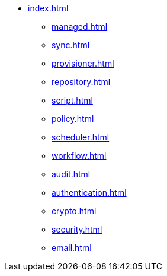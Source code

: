 * xref:index.adoc[]
** xref:managed.adoc[]
** xref:sync.adoc[]
** xref:provisioner.adoc[]
** xref:repository.adoc[]
** xref:script.adoc[]
** xref:policy.adoc[]
** xref:scheduler.adoc[]
** xref:workflow.adoc[]
** xref:audit.adoc[]
** xref:authentication.adoc[]
** xref:crypto.adoc[]
** xref:security.adoc[]
** xref:email.adoc[]
